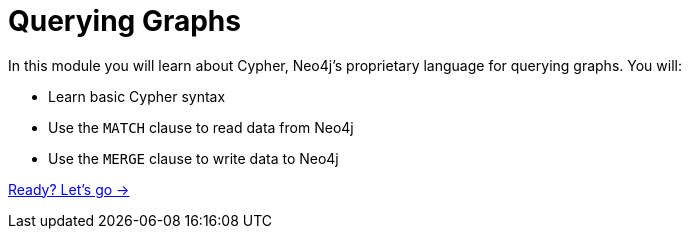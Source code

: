 = Querying Graphs
:order: 2

In this module you will learn about Cypher, Neo4j's proprietary language for querying graphs.
You will:

* Learn basic Cypher syntax
* Use the `MATCH` clause to read data from Neo4j
* Use the `MERGE` clause to write data to Neo4j

link:./1-reading-data/[Ready? Let's go →, role=btn]
